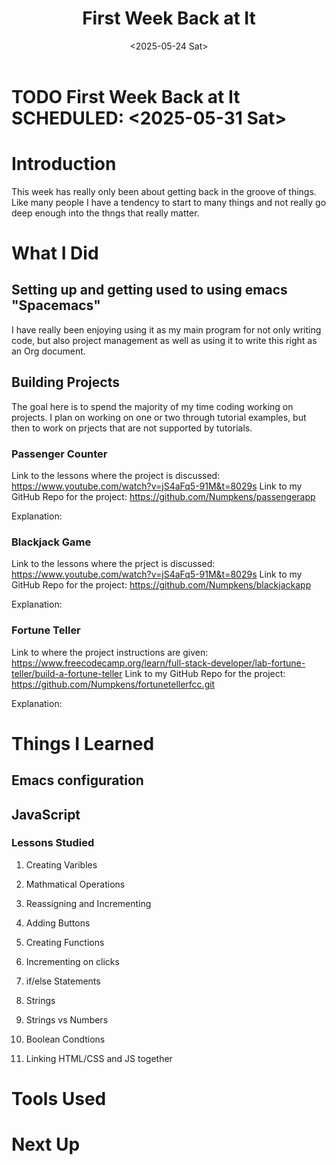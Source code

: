 * TODO First Week Back at It SCHEDULED: <2025-05-31 Sat>
:PROPERTIES:
:EXPORT_FILE_NAME: First Week Back at It.md
:END:

#+TITLE: First Week Back at It
#+DATE: <2025-05-24 Sat>
#+OPTIONS:               toc:nil num:nil

* Introduction
     This week has really only been about getting back in the groove of things.  Like many people I have a tendency to start to many things and not really
go deep enough into the thngs that really matter.


* What I Did
** Setting up and getting used to using emacs "Spacemacs"
   I have really been enjoying using it as my main program for not only writing code, but also project management as well as using it to write this right
as an Org document.
** Building Projects
   The goal here is to spend the majority of my time coding working on projects. I plan on working on one or two through tutorial examples, but then
to work on prjects that are not supported by tutorials.

*** Passenger Counter
Link to the lessons where the project is discussed:
https://www.youtube.com/watch?v=jS4aFq5-91M&t=8029s
Link to my GitHub Repo for the project:
https://github.com/Numpkens/passengerapp

Explanation:


*** Blackjack Game
Link to the lessons where the prject is discussed:
https://www.youtube.com/watch?v=jS4aFq5-91M&t=8029s
Link to my GitHub Repo for the project:
https://github.com/Numpkens/blackjackapp

Explanation:


*** Fortune Teller
Link to where the project instructions are given:
https://www.freecodecamp.org/learn/full-stack-developer/lab-fortune-teller/build-a-fortune-teller
Link to my GitHub Repo for the project:
https://github.com/Numpkens/fortunetellerfcc.git

Explanation:


* Things I Learned
** Emacs configuration
** JavaScript
*** Lessons Studied
**** Creating Varibles
**** Mathmatical Operations
**** Reassigning and Incrementing
**** Adding Buttons
**** Creating Functions
**** Incrementing on clicks
**** if/else Statements
**** Strings
**** Strings vs Numbers
**** Boolean Condtions
**** Linking HTML/CSS and JS together
* Tools Used

* Next Up
 
